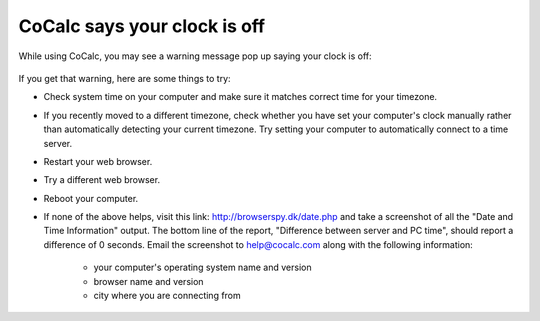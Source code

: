 .. index:: Clock is off

.. _clock-is-off:

==============================
CoCalc says your clock is off
==============================

While using CoCalc, you may see a warning message pop up saying your clock is off:

.. figure:: img/clock-is-off.png
     :width: 60%
     :align: center
     :alt: pop-up saying Your computer's clock is off`

     ..

If you get that warning, here are some things to try:

* Check system time on your computer and make sure it matches correct time for your timezone.
* If you recently moved to a different timezone, check whether you have set your computer's clock manually rather than automatically detecting your current timezone. Try setting your computer to automatically connect to a time server.
* Restart your web browser.
* Try a different web browser.
* Reboot your computer.
* If none of the above helps, visit this link: http://browserspy.dk/date.php and take a screenshot of all the "Date and Time Information" output. The bottom line of the report, "Difference between server and PC time", should report a difference of 0 seconds. Email the screenshot to help@cocalc.com along with the following information:

    * your computer's operating system name and version
    * browser name and version
    * city where you are connecting from

